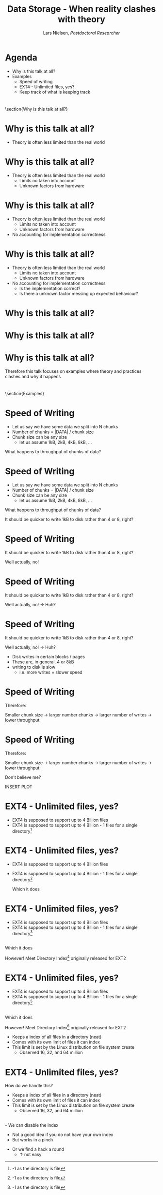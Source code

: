 #+TITLE: Data Storage - When reality clashes with theory
#+AUTHOR: Lars Nielsen, /Postdoctoral Researcher/  

#+OPTIONS: TeX:t LaTeX:t skip:nil d:nil toc:nil title:nil date:nil

#+startup: beamer
#+LaTeX_CLASS: beamer
#+LaTeX_CLASS_OPTIONS: [table,svgnames,aspectratio=169]
#+latex_header: \input{preamble}

\input{title_slide}

* Agenda

  - Why is this talk at all?
  - Examples 
    + Speed of writing
    + EXT4 - Unlimited files, yes?
    + Keep track of what is keeping track

* 

\section{Why is this talk at all?}

    
* Why is this talk at all?
   :PROPERTIES:
   :BEAMER_opt: t
   :END:

   - Theory is often less limited than the real world


* Why is this talk at all?
   :PROPERTIES:
   :BEAMER_opt: t
   :END:

   - Theory is often less limited than the real world
     - Limits no taken into account
     - Unknown factors from hardware 

* Why is this talk at all?
   :PROPERTIES:
   :BEAMER_opt: t
   :END:

   - Theory is often less limited than the real world
     - Limits no taken into account
     - Unknown factors from hardware
   - No accounting for implementation correctness

* Why is this talk at all?
   :PROPERTIES:
   :BEAMER_opt: t
   :END:

   - Theory is often less limited than the real world
     - Limits no taken into account
     - Unknown factors from hardware
   - No accounting for implementation correctness
     - Is the implementation correct?
     - Is there a unknown factor messing up expected behaviour?

* Why is this talk at all?       
  
#+BEGIN_CENTER
#+latex: {\huge That sound annoying!}
#+END_CENTER

* Why is this talk at all?       
  
#+BEGIN_CENTER
#+latex: {\huge That sound annoying!}
#+END_CENTER

#+BEGIN_CENTER
#+latex: {\huge Well... That is because it is!}
#+END_CENTER


* Why is this talk at all?       

  #+BEGIN_CENTER
  Therefore this talk focuses on examples where theory and practices clashes and why it happens
  #+END_CENTER


* 

\section{Examples}
  
* Speed of Writing

- Let us say we have some data we split into N chunks
- Number of chunks = |DATA| / chunk size
- Chunk size can be any size
  + let us assume 1kB, 2kB, 4kB, 8kB, ...

What happens to throughput of chunks of data?


* Speed of Writing

- Let us say we have some data we split into N chunks
- Number of chunks = |DATA| / chunk size
- Chunk size can be any size
  + let us assume 1kB, 2kB, 4kB, 8kB, ...

What happens to throughput of chunks of data?

It should be quicker to write 1kB to disk rather than 4 or 8, right?
   

* Speed of Writing
   :PROPERTIES:
   :BEAMER_opt: t
   :END:  

  It should be quicker to write 1kB to disk rather than 4 or 8, right?

  Well actually, no!

* Speed of Writing
   :PROPERTIES:
   :BEAMER_opt: t
   :END:    

  It should be quicker to write 1kB to disk rather than 4 or 8, right?

  Well actually, no! \rightarrow Huh?

* Speed of Writing
   :PROPERTIES:
   :BEAMER_opt: t
   :END:    

  It should be quicker to write 1kB to disk rather than 4 or 8, right?

  Well actually, no! \rightarrow Huh?

  - Disk writes in certain blocks / pages
  - These are, in general, 4 or 8kB
  - writing to disk is slow
    - i.e. more writes = slower speed


* Speed of Writing


Therefore:

 Smaller chunk size \rightarrow larger number chunks \rightarrow larger number of writes \rightarrow lower throughput


* Speed of Writing


Therefore:

 Smaller chunk size \rightarrow larger number chunks \rightarrow larger number of writes \rightarrow lower throughput

Don't believe me?

#+BEGIN_CENTER
INSERT PLOT
#+END_CENTER
  
  
* EXT4 - Unlimited files, yes?
   :PROPERTIES:
   :BEAMER_opt: t
   :END:
   
- EXT4 is supposed to support up to 4 Billion files
- EXT4 is supposed to support up to 4 Billion - 1 files for a single directory\footnote{-1 as the directory is file}

* EXT4 - Unlimited files, yes?
   :PROPERTIES:
   :BEAMER_opt: t
   :END:
   
- EXT4 is supposed to support up to 4 Billion files
- EXT4 is supposed to support up to 4 Billion - 1 files for a single directory\footnote{-1 as the directory is file}

  Which it does

* EXT4 - Unlimited files, yes?
   :PROPERTIES:
   :BEAMER_opt: t
   :END:
   
- EXT4 is supposed to support up to 4 Billion files
- EXT4 is supposed to support up to 4 Billion - 1 files for a single directory\footnote{-1 as the directory is file}
\\
  Which it does  

  However! Meet Directory Index\footnote{https://www.usenix.org/legacy/publications/library/proceedings/als01/full\_papers/phillips/phillips.pdf} originally released for EXT2

* EXT4 - Unlimited files, yes?
   :PROPERTIES:
   :BEAMER_opt: t
   :END:
   
- EXT4 is supposed to support up to 4 Billion files
- EXT4 is supposed to support up to 4 Billion - 1 files for a single directory\footnote{-1 as the directory is file}
\\
  Which it does  

  However! Meet Directory Index\footnote{https://www.usenix.org/legacy/publications/library/proceedings/als01/full\_papers/phillips/phillips.pdf} originally released for EXT2

- Keeps a index of all files in a directory (neat)
- Comes with its own limit of files it can index
- This limit is set by the Linux distribution on file system create
  - Observed 16, 32, and 64 million 

* EXT4 - Unlimited files, yes?
How do we handle this?

- Keeps a index of all files in a directory (neat)
- Comes with its own limit of files it can index
- This limit is set by the Linux distribution on file system create
  - Observed 16, 32, and 64 million

\\
- We can disable the index
  - Not a good idea if you do not have your own index
  - But works in a pinch 
- Or we find a hack a round
  - \uparrow not easy
  
